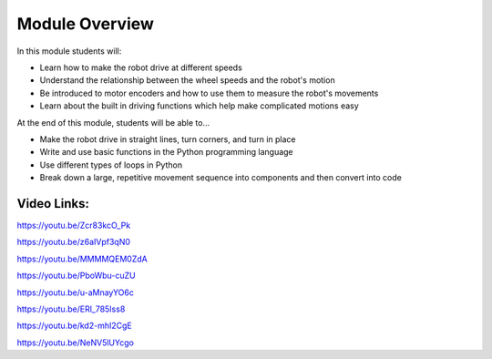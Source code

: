 Module Overview
===============

In this module students will:

* Learn how to make the robot drive at different speeds
* Understand the relationship between the wheel speeds and the robot's motion
* Be introduced to motor encoders and how to use them to measure the robot's movements
* Learn about the built in driving functions which help make complicated motions easy


At the end of this module, students will be able to...

* Make the robot drive in straight lines, turn corners, and turn in place
* Write and use basic functions in the Python programming language
* Use different types of loops in Python
* Break down a large, repetitive movement sequence into components and then convert into code



Video Links: 
------------

https://youtu.be/Zcr83kcO_Pk

https://youtu.be/z6aIVpf3qN0

https://youtu.be/MMMMQEM0ZdA

https://youtu.be/PboWbu-cuZU

https://youtu.be/u-aMnayYO6c

https://youtu.be/ERl_785Iss8

https://youtu.be/kd2-mhI2CgE

https://youtu.be/NeNV5lUYcgo